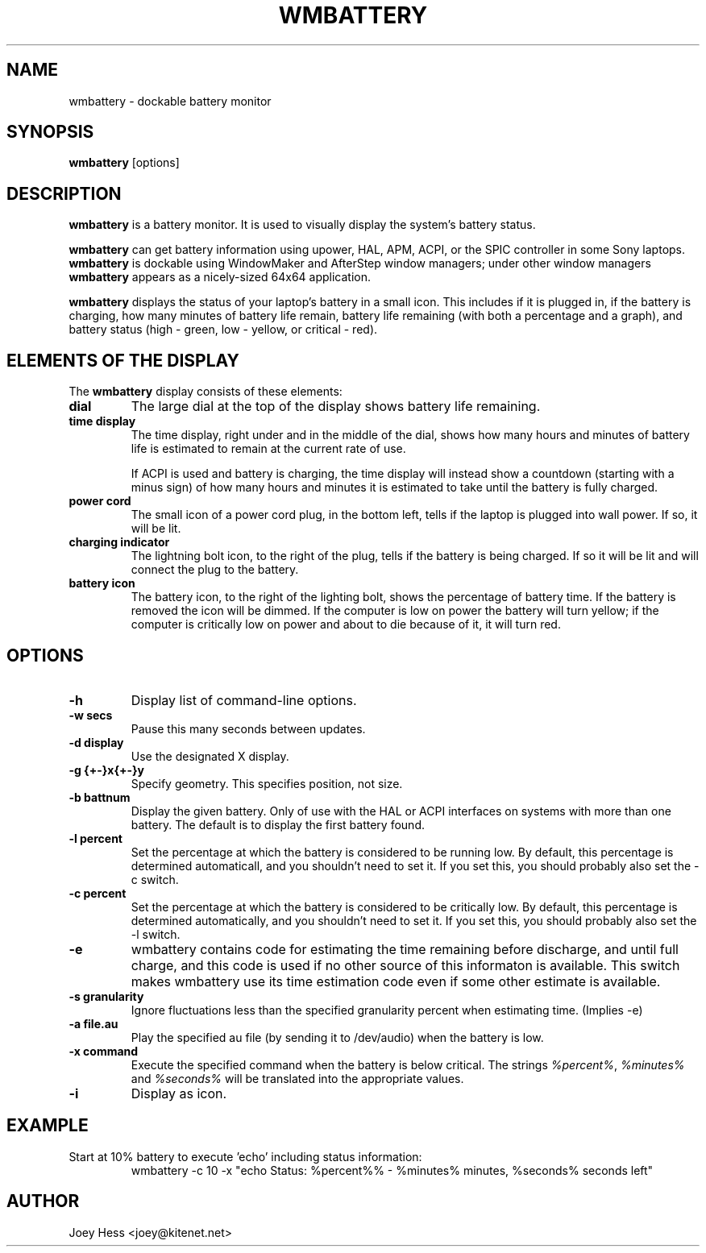 .TH WMBATTERY 1
.SH NAME
wmbattery \- dockable battery monitor
.SH SYNOPSIS
.B wmbattery
[options]
.SH DESCRIPTION
.PP
.B wmbattery
is a battery monitor.  It is used to visually display the system's battery
status.
.PP
.B wmbattery
can get battery information using upower, HAL, APM, ACPI, or
the SPIC controller in some Sony laptops.
.B wmbattery
is dockable using WindowMaker and AfterStep window managers; under
other window managers
.B wmbattery
appears as a nicely-sized 64x64 application.
.PP
.B wmbattery
displays the status of your laptop's battery in a small icon.  This
includes if it is plugged in, if the battery is charging, how many
minutes of battery life remain, battery life remaining (with both a
percentage and a graph), and battery status (high - green, low -
yellow, or critical - red).
.SH "ELEMENTS OF THE DISPLAY"
The
.B wmbattery
display consists of these elements:
.TP
.B dial
The large dial at the top of the display shows battery life remaining.
.TP
.B time display
The time display, right under and in the middle of the dial, shows how
many hours and minutes of battery life is estimated to remain at the
current rate of use.
.P
.RS
If ACPI is used and battery is charging, the time display will instead show
a countdown (starting with a minus sign) of how many hours and minutes it is
estimated to take until the battery is fully charged.
.RE
.TP
.B power cord
The small icon of a power cord plug, in the bottom left, tells if the
laptop is plugged into wall power. If so, it will be lit.
.TP
.B charging indicator
The lightning bolt icon, to the right of the plug, tells if the
battery is being charged. If so it will be lit and will connect the
plug to the battery.
.TP
.B battery icon
The battery icon, to the right of the lighting bolt, shows the
percentage of battery time. If the battery is removed the icon will be
dimmed. If the computer is low on power the battery will turn yellow;
if the computer is critically low on power and about to die because of
it, it will turn red.
.SH OPTIONS
.TP
.B \-h
Display list of command-line options.
.TP
.B \-w secs
Pause this many seconds between updates.
.TP
.B \-d display
Use the designated X display.
.TP
.B \-g {+-}x{+-}y
Specify geometry. This specifies position, not size.
.TP
.B \-b battnum
Display the given battery. Only of use with the HAL or ACPI interfaces on
systems with more than one battery. The default is to display the first
battery found.
.TP
.B \-l percent
Set the percentage at which the battery is considered to be running low. By
default, this percentage is determined automaticall, and you shouldn't
need to set it. If you set this, you should probably also set the \-c
switch.
.TP
.B \-c percent
Set the percentage at which the battery is considered to be critically low.
By default, this percentage is determined automatically, and you shouldn't
need to set it. If you set this, you should probably also set the \-l
switch.
.TP
.B \-e
wmbattery contains code for estimating the time remaining before discharge,
and until full charge, and this code is used if no other source of this
informaton is available. This switch makes wmbattery use its time
estimation code even if some other estimate is available.
.TP
.B \-s granularity
Ignore fluctuations less than the specified granularity percent when
estimating time. (Implies \-e)
.TP
.B \-a file.au
Play the specified au file (by sending it to /dev/audio) when the battery
is low.
.TP
.B \-x command
Execute the specified command when the battery is below critical. The
strings \fI%percent%\fR, \fI%minutes%\fR and \fI%seconds%\fR will be
translated into the appropriate values.
.TP
.B \-i
Display as icon.
.SH EXAMPLE
Start at 10% battery to execute 'echo' including status information:
.RS
wmbattery \-c 10 \-x "echo Status: %percent%% \- %minutes% minutes, %seconds% seconds left"
.RE
.SH AUTHOR
Joey Hess <joey@kitenet.net>
